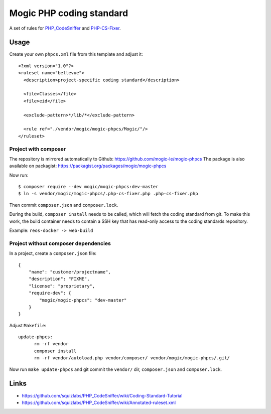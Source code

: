 *************************
Mogic PHP coding standard
*************************

A set of rules for `PHP_CodeSniffer`__ and `PHP-CS-Fixer`__.


__ https://github.com/squizlabs/PHP_CodeSniffer
__ https://github.com/PHP-CS-Fixer/PHP-CS-Fixer


Usage
=====

Create your own ``phpcs.xml`` file from this template and adjust it::

  <?xml version="1.0"?>
  <ruleset name="bellevue">
    <description>project-specific coding standard</description>

    <file>Classes</file>
    <file>eid</file>

    <exclude-pattern>*/lib/*</exclude-pattern>

    <rule ref="./vendor/mogic/mogic-phpcs/Mogic/"/>
  </ruleset>


Project with composer
---------------------
The repository is mirrored automatically to Github: https://github.com/mogic-le/mogic-phpcs
The package is also available on packagist: https://packagist.org/packages/mogic/mogic-phpcs

Now run::

  $ composer require --dev mogic/mogic-phpcs:dev-master
  $ ln -s vendor/mogic/mogic-phpcs/.php-cs-fixer.php .php-cs-fixer.php

Then commit ``composer.json`` and ``composer.lock``.

During the build, ``composer install`` needs to be called, which will fetch
the coding standard from git.
To make this work, the build container needs to contain a SSH key that has
read-only access to the coding standards repository.

Example: ``reos-docker -> web-build``



Project without composer dependencies
-------------------------------------
In a project, create a ``composer.json`` file::

  {
      "name": "customer/projectname",
      "description": "FIXME",
      "license": "proprietary",
      "require-dev": {
          "mogic/mogic-phpcs": "dev-master"
      }
  }

Adjust ``Makefile``::

  update-phpcs:
        rm -rf vendor
        composer install
        rm -rf vendor/autoload.php vendor/composer/ vendor/mogic/mogic-phpcs/.git/

Now run ``make update-phpcs`` and git commit the ``vendor/`` dir,
``composer.json`` and ``composer.lock``.


Links
=====
- https://github.com/squizlabs/PHP_CodeSniffer/wiki/Coding-Standard-Tutorial
- https://github.com/squizlabs/PHP_CodeSniffer/wiki/Annotated-ruleset.xml
